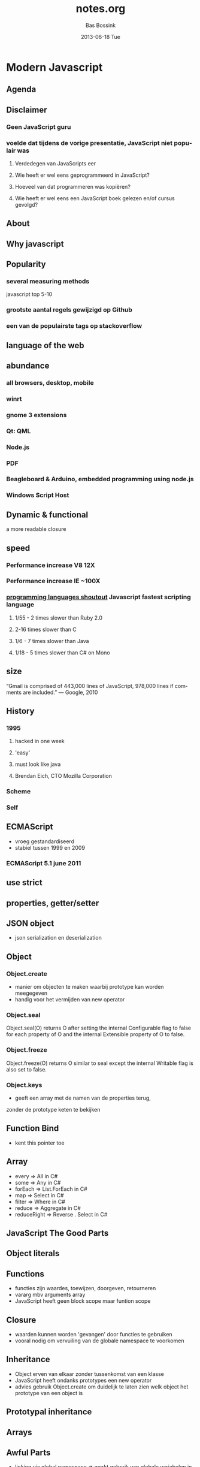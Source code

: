 #+TITLE:     notes.org
#+AUTHOR:    Bas Bossink
#+EMAIL:     bas.bossink@gmail.com
#+DATE:      2013-06-18 Tue
#+DESCRIPTION:
#+KEYWORDS:
#+LANGUAGE:  en
#+OPTIONS:   H:3 num:t toc:t \n:nil @:t ::t |:t ^:t -:t f:t *:t <:t
#+OPTIONS:   TeX:t LaTeX:t skip:nil d:nil todo:t pri:nil tags:not-in-toc
#+OPTIONS: toc:nil
#+INFOJS_OPT: view:nil toc:nil ltoc:t mouse:underline buttons:0 path:http://orgmode.org/org-info.js
#+EXPORT_SELECT_TAGS: export
#+EXPORT_EXCLUDE_TAGS: noexport
#+LINK_UP:   
#+LINK_HOME: 
#+XSLT:
* Modern Javascript
** Agenda
** Disclaimer
*** Geen JavaScript guru
*** voelde dat tijdens de vorige presentatie, JavaScript niet populair was
**** Verdedegen van JavaScripts eer
**** Wie heeft er wel eens geprogrammeerd in JavaScript?
**** Hoeveel van dat programmeren was kopiëren?
**** Wie heeft er wel eens een JavaScript boek gelezen en/of cursus gevolgd?
** About
** Why javascript
** Popularity
*** several measuring methods
    javascript top 5-10
*** grootste aantal regels gewijzigd op Github
*** een van de populairste tags op stackoverflow
** language of the web
** abundance
*** all browsers, desktop, mobile
*** winrt
*** gnome 3 extensions
*** Qt: QML
*** Node.js
*** PDF
*** Beagleboard & Arduino, embedded programming using node.js
*** Windows Script Host
** Dynamic & functional
a more readable closure
** speed
*** Performance increase V8 12X
*** Performance increase IE ~100X
*** [[http://benchmarksgame.alioth.debian.org/u32/which-programs-are-fastest.php][programming 
    languages shoutout]] Javascript fastest scripting language
**** 1/55 - 2 times slower than Ruby 2.0
**** 2-16 times slower than C
**** 1/6 - 7 times slower than Java
**** 1/18 - 5 times slower than C# on Mono
** size
“Gmail is comprised of 443,000 lines of JavaScript, 978,000 lines 
 if comments are included.”
    — Google, 2010
** History
*** 1995 
**** hacked in one week
**** 'easy' 
**** must look like java
**** Brendan Eich, CTO Mozilla Corporation
*** Scheme
*** Self 
** ECMAScript
- vroeg gestandardiseerd
- stabiel tussen 1999 en 2009
*** ECMAScript 5.1 june 2011
** use strict
** properties, getter/setter
** JSON object
- json serialization en deserialization

** Object
*** Object.create
- manier om objecten te maken waarbij prototype kan worden meegegeven
- handig voor het vermijden van new operator
*** Object.seal
Object.seal(O) returns O after setting the internal Configurable flag
to false for each property of O and the internal Extensible property
of O to false.

*** Object.freeze
Object.freeze(O) returns O similar to seal except the internal
Writable flag is also set to false.
*** Object.keys
- geeft een array met de namen van de properties terug,
zonder de prototype keten te bekijken
** Function Bind
- kent this pointer toe
** Array
- every => All in C#
- some => Any in C#
- forEach => List.ForEach in C#
- map => Select in C#
- filter => Where in C#
- reduce => Aggregate in C#
- reduceRight => Reverse . Select in C#
** JavaScript The Good Parts
** Object literals
** Functions
- functies zijn waardes, toewijzen, doorgeven, retourneren
- vararg mbv arguments array
- JavaScript heeft geen block scope maar funtion scope
** Closure
- waarden kunnen worden 'gevangen' door functies te gebruiken
- vooral nodig om vervuiling van de globale namespace te voorkomen
** Inheritance
- Object erven van elkaar zonder tussenkomst van een klasse
- JavaScript heeft ondanks prototypes een new operator
- advies gebruik Object.create om duidelijk te laten zien welk object
  het prototype van een object is
** Prototypal inheritance
** Arrays
** Awful Parts
- linking via global namespace => werkt gebruik van globale
  variabelen in de hand
- semicolon insertion: als een regel niet geparst kan worden voeg een
  ; toe en probeer opnieuw
- falsy waardes
- te veel
** Bad Parts
- ==
- with 
- eval
- new
- void
** Resources
*** [[http://channel9.msdn.com/Events/Build/2012/3-014][Luke Hoban, Modern 
Javascript talk build 2012 ]] 
*** [[http://www.youtube.com/watch?v=hQVTIJBZook][Douglas Crockford, Javascript the Good 
    Parts, Google Talk]] 
*** [[http://www.amazon.com/JavaScript-Good-Parts-Douglas-Crockford/dp/0596517742?tag=thelinactsho-20][Javascript 
    the Good Parts, Douglas Crockford]]

*** [[http://ejohn.org/blog/the-world-of-ecmascript/][The world of ECMAScript, 
    John Resig]]
*** 
